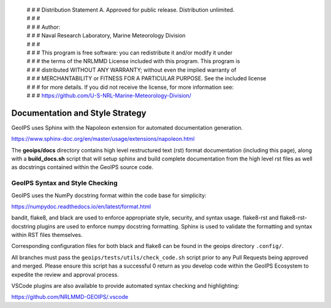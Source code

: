  | # # # Distribution Statement A. Approved for public release. Distribution unlimited.
 | # # #
 | # # # Author:
 | # # # Naval Research Laboratory, Marine Meteorology Division
 | # # #
 | # # # This program is free software: you can redistribute it and/or modify it under
 | # # # the terms of the NRLMMD License included with this program. This program is
 | # # # distributed WITHOUT ANY WARRANTY; without even the implied warranty of
 | # # # MERCHANTABILITY or FITNESS FOR A PARTICULAR PURPOSE. See the included license
 | # # # for more details. If you did not receive the license, for more information see:
 | # # # https://github.com/U-S-NRL-Marine-Meteorology-Division/

Documentation and Style Strategy
===========================================

GeoIPS uses Sphinx with the Napoleon extension for automated documentation generation.

https://www.sphinx-doc.org/en/master/usage/extensions/napoleon.html

The **geoips/docs** directory contains high level restructured text (rst) format
documentation (including this page), along with a **build_docs.sh** script that
will setup sphinx and build complete documentation from the high level rst
files as well as docstrings contained within the GeoIPS source code.

GeoIPS Syntax and Style Checking
------------------------------------

GeoIPS uses the NumPy docstring format within the code base for simplicity:

https://numpydoc.readthedocs.io/en/latest/format.html

bandit, flake8, and black are used to enforce appropriate style, security,
and syntax usage.  flake8-rst and flake8-rst-docstring plugins are used to
enforce numpy docstring formatting.  Sphinx is used to validate the
formatting and syntax within RST files themselves.

Corresponding configuration files for both black and flake8 can be found
in the geoips directory ``.config/``.

All branches must pass the ``geoips/tests/utils/check_code.sh`` script
prior to any Pull Requests being approved and merged.  Please ensure this
script has a successful 0 return as you develop code within the GeoIPS
Ecosystem to expedite the review and approval process.

VSCode plugins are also available to provide automated syntax checking and
highlighting:

https://github.com/NRLMMD-GEOIPS/.vscode
